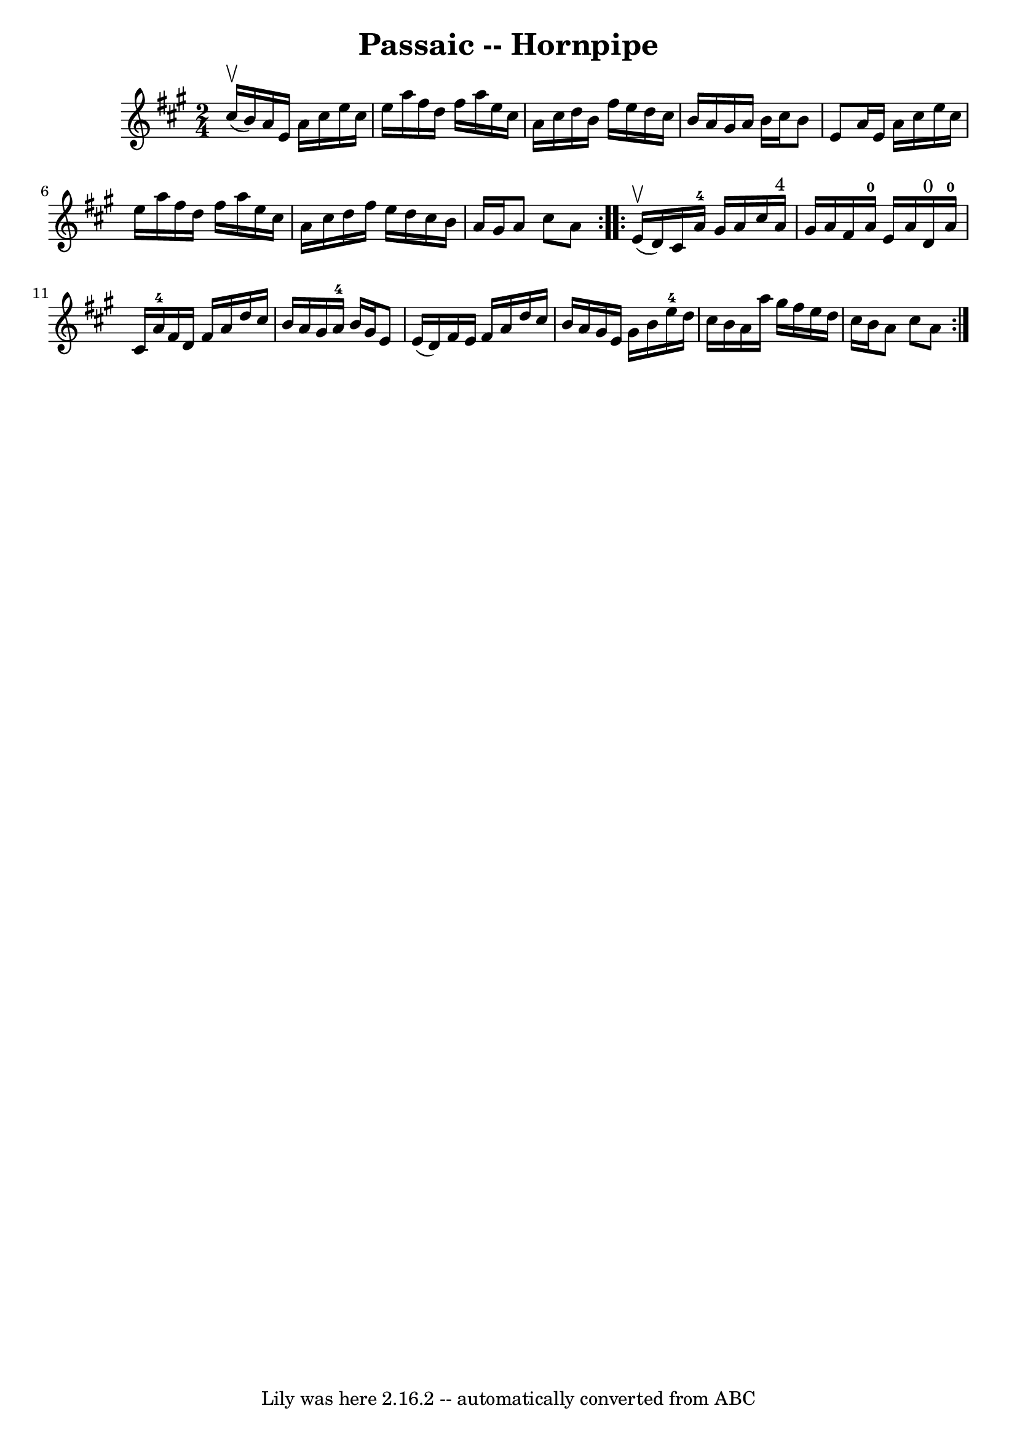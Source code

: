 \version "2.7.40"
\header {
	book = "Cole's 1000 Fiddle Tunes"
	crossRefNumber = "1"
	footnotes = ""
	tagline = "Lily was here 2.16.2 -- automatically converted from ABC"
	title = "Passaic -- Hornpipe"
}
voicedefault =  {
\set Score.defaultBarType = "empty"

\repeat volta 2 {
\time 2/4 \key a \major     cis''16 (^\upbow   b'16  -) |
   a'16    e'16 
   a'16    cis''16    e''16    cis''16    e''16    a''16  |
   fis''16    
d''16    fis''16    a''16    e''16    cis''16    a'16    cis''16  |
   
d''16    b'16    fis''16    e''16    d''16    cis''16    b'16    a'16  |
 
  gis'16    a'16    b'16    cis''16    b'8    e'8  |
     a'16    e'16    
a'16    cis''16    e''16    cis''16    e''16    a''16  |
   fis''16    
d''16    fis''16    a''16    e''16    cis''16    a'16    cis''16  |
   
d''16    fis''16    e''16    d''16    cis''16    b'16    a'16    gis'16  
|
   a'8    cis''8    a'8  }     \repeat volta 2 {     e'16 (^\upbow   
d'16  -) |
   cis'16    a'16-4   gis'16    a'16    cis''16    a'16 
^"4"   gis'16    a'16  |
   fis'16    a'16-0   e'16    a'16      d'16 
^"0"   a'16-0   cis'16    a'16-4 |
   fis'16    d'16    fis'16    
a'16    d''16    cis''16    b'16    a'16  |
   gis'16    a'16-4   b'16 
   gis'16    e'8    e'16 (   d'16  -) |
     fis'16    e'16    fis'16    
a'16    d''16    cis''16    b'16    a'16  |
   gis'16    e'16    gis'16   
 b'16      e''16-4   d''16    cis''16    b'16  |
   a'16    a''16    
gis''16    fis''16    e''16    d''16    cis''16    b'16  |
   a'8    
cis''8    a'8  }   
}

\score{
    <<

	\context Staff="default"
	{
	    \voicedefault 
	}

    >>
	\layout {
	}
	\midi {}
}
